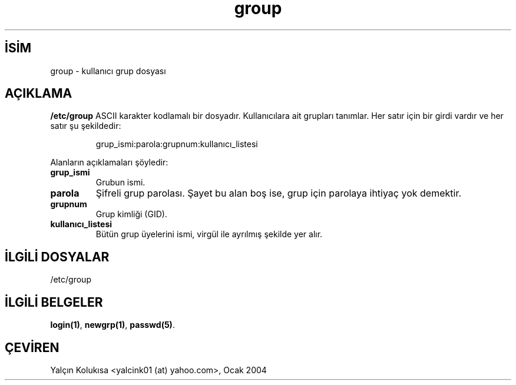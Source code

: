 .\" http://belgeler.org \N'45' 2006\N'45'11\N'45'26T10:18:32+02:00  
.\" Copyright (c) 1993 Michael Haardt (michael@moria.de), Fri Apr 2 11:32:09 MET DST 1993 
.\" 
.\" This is free documentation; you can redistribute it and/or 
.\" modify it under the terms of the GNU General Public License as 
.\" published by the Free Software Foundation; either version 2 of 
.\" the License, or (at your option) any later version. 
.\" 
.\" The GNU General Public License\N'39's references to "object code" 
.\" and "executables" are to be interpreted as the output of any 
.\" document formatting or typesetting system, including 
.\" intermediate and printed output. 
.\" 
.\" This manual is distributed in the hope that it will be useful, 
.\" but WITHOUT ANY WARRANTY; without even the implied warranty of 
.\" MERCHANTABILITY or FITNESS FOR A PARTICULAR PURPOSE. See the 
.\" GNU General Public License for more details. 
.\" 
.\" You should have received a copy of the GNU General Public 
.\" License along with this manual; if not, write to the Free 
.\" Software Foundation, Inc., 59 Temple Place, Suite 330, Boston, MA 02111, 
.\" USA. 
.\" 
.\" Modified Sat Jul 24 17:06:03 1993 by Rik Faith (faith@cs.unc.edu)   
.TH "group" 5 "29 Aralık 1992" "Linux" "Linux Yazılımcısının Kılavuzu"
.nh    
.SH İSİM
group \N'45' kullanıcı grup dosyası     
.SH AÇIKLAMA     
\fB/etc/group\fR  ASCII  karakter kodlamalı bir dosyadır. Kullanıcılara ait grupları tanımlar. Her satır için bir girdi vardır ve her satır şu şekildedir:     

.IP
grup_ismi:parola:grupnum:kullanıcı_listesi     

.PP
Alanların açıklamaları şöyledir:     



.br
.ns
.TP 
\fBgrup_ismi\fR
Grubun ismi.       

.TP 
\fBparola\fR
Şifreli grup parolası. Şayet bu alan boş ise, grup için parolaya ihtiyaç yok demektir.       

.TP 
\fBgrupnum\fR
Grup kimliği (GID).       

.TP 
\fBkullanıcı_listesi\fR
Bütün grup üyelerini ismi, virgül ile ayrılmış şekilde yer alır.       

.PP
   
.SH İLGİLİ DOSYALAR     
/etc/group
   
.SH İLGİLİ BELGELER     
\fBlogin(1)\fR, \fBnewgrp(1)\fR, \fBpasswd(5)\fR.     
   
.SH ÇEVİREN     
Yalçın Kolukısa <yalcink01 (at) yahoo.com>, Ocak 2004
    
   
